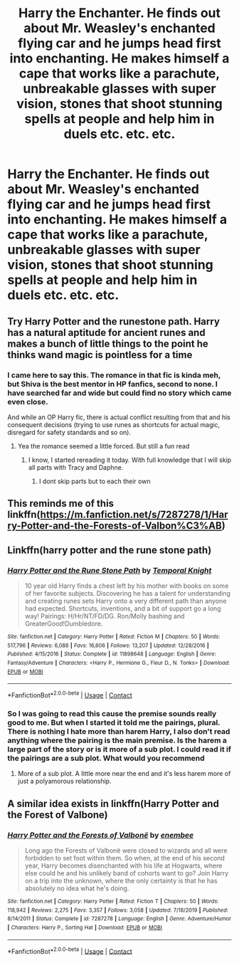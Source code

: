 #+TITLE: Harry the Enchanter. He finds out about Mr. Weasley's enchanted flying car and he jumps head first into enchanting. He makes himself a cape that works like a parachute, unbreakable glasses with super vision, stones that shoot stunning spells at people and help him in duels etc. etc. etc.

* Harry the Enchanter. He finds out about Mr. Weasley's enchanted flying car and he jumps head first into enchanting. He makes himself a cape that works like a parachute, unbreakable glasses with super vision, stones that shoot stunning spells at people and help him in duels etc. etc. etc.
:PROPERTIES:
:Author: maxart2001
:Score: 22
:DateUnix: 1598124759.0
:DateShort: 2020-Aug-23
:FlairText: Prompt
:END:

** Try Harry Potter and the runestone path. Harry has a natural aptitude for ancient runes and makes a bunch of little things to the point he thinks wand magic is pointless for a time
:PROPERTIES:
:Author: Aniki356
:Score: 12
:DateUnix: 1598126989.0
:DateShort: 2020-Aug-23
:END:

*** I came here to say this. The romance in that fic is kinda meh, but Shiva is the best mentor in HP fanfics, second to none. I have searched far and wide but could find no story which came even close.

And while an OP Harry fic, there is actual conflict resulting from that and his consequent decisions (trying to use runes as shortcuts for actual magic, disregard for safety standards and so on).
:PROPERTIES:
:Author: Hellstrike
:Score: 11
:DateUnix: 1598128846.0
:DateShort: 2020-Aug-23
:END:

**** Yea the romance seemed a little forced. But still a fun read
:PROPERTIES:
:Author: Aniki356
:Score: 5
:DateUnix: 1598129923.0
:DateShort: 2020-Aug-23
:END:

***** I know, I started rereading it today. With full knowledge that I will skip all parts with Tracy and Daphne.
:PROPERTIES:
:Author: Hellstrike
:Score: 4
:DateUnix: 1598132339.0
:DateShort: 2020-Aug-23
:END:

****** I dont skip parts but to each their own
:PROPERTIES:
:Author: Aniki356
:Score: 4
:DateUnix: 1598132780.0
:DateShort: 2020-Aug-23
:END:


** This reminds me of this linkffn([[https://m.fanfiction.net/s/7287278/1/Harry-Potter-and-the-Forests-of-Valbon%C3%AB]])
:PROPERTIES:
:Author: DarkSorcerer88
:Score: 5
:DateUnix: 1598138653.0
:DateShort: 2020-Aug-23
:END:


** Linkffn(harry potter and the rune stone path)
:PROPERTIES:
:Author: Aniki356
:Score: 3
:DateUnix: 1598127021.0
:DateShort: 2020-Aug-23
:END:

*** [[https://www.fanfiction.net/s/11898648/1/][*/Harry Potter and the Rune Stone Path/*]] by [[https://www.fanfiction.net/u/1057022/Temporal-Knight][/Temporal Knight/]]

#+begin_quote
  10 year old Harry finds a chest left by his mother with books on some of her favorite subjects. Discovering he has a talent for understanding and creating runes sets Harry onto a very different path than anyone had expected. Shortcuts, inventions, and a bit of support go a long way! Pairings: H/Hr/NT/FD/DG. Ron/Molly bashing and GreaterGood!Dumbledore.
#+end_quote

^{/Site/:} ^{fanfiction.net} ^{*|*} ^{/Category/:} ^{Harry} ^{Potter} ^{*|*} ^{/Rated/:} ^{Fiction} ^{M} ^{*|*} ^{/Chapters/:} ^{50} ^{*|*} ^{/Words/:} ^{517,796} ^{*|*} ^{/Reviews/:} ^{6,088} ^{*|*} ^{/Favs/:} ^{16,606} ^{*|*} ^{/Follows/:} ^{13,207} ^{*|*} ^{/Updated/:} ^{12/28/2016} ^{*|*} ^{/Published/:} ^{4/15/2016} ^{*|*} ^{/Status/:} ^{Complete} ^{*|*} ^{/id/:} ^{11898648} ^{*|*} ^{/Language/:} ^{English} ^{*|*} ^{/Genre/:} ^{Fantasy/Adventure} ^{*|*} ^{/Characters/:} ^{<Harry} ^{P.,} ^{Hermione} ^{G.,} ^{Fleur} ^{D.,} ^{N.} ^{Tonks>} ^{*|*} ^{/Download/:} ^{[[http://www.ff2ebook.com/old/ffn-bot/index.php?id=11898648&source=ff&filetype=epub][EPUB]]} ^{or} ^{[[http://www.ff2ebook.com/old/ffn-bot/index.php?id=11898648&source=ff&filetype=mobi][MOBI]]}

--------------

*FanfictionBot*^{2.0.0-beta} | [[https://github.com/FanfictionBot/reddit-ffn-bot/wiki/Usage][Usage]] | [[https://www.reddit.com/message/compose?to=tusing][Contact]]
:PROPERTIES:
:Author: FanfictionBot
:Score: 6
:DateUnix: 1598127044.0
:DateShort: 2020-Aug-23
:END:


*** So I was going to read this cause the premise sounds really good to me. But when I started it told me the pairings, plural. There is nothing I hate more than harem Harry, I also don't read anything where the pairing is the main premise. Is the harem a large part of the story or is it more of a sub plot. I could read it if the pairings are a sub plot. What would you recommend
:PROPERTIES:
:Author: SerMickeyoftheVale
:Score: 3
:DateUnix: 1598149721.0
:DateShort: 2020-Aug-23
:END:

**** More of a sub plot. A little more near the end and it's less harem more of just a polyamorous relationship.
:PROPERTIES:
:Author: Aniki356
:Score: 5
:DateUnix: 1598150904.0
:DateShort: 2020-Aug-23
:END:


** A similar idea exists in linkffn(Harry Potter and the Forest of Valbone)
:PROPERTIES:
:Author: ScionOfLucifer
:Score: 2
:DateUnix: 1598171172.0
:DateShort: 2020-Aug-23
:END:

*** [[https://www.fanfiction.net/s/7287278/1/][*/Harry Potter and the Forests of Valbonë/*]] by [[https://www.fanfiction.net/u/980211/enembee][/enembee/]]

#+begin_quote
  Long ago the Forests of Valbonë were closed to wizards and all were forbidden to set foot within them. So when, at the end of his second year, Harry becomes disenchanted with his life at Hogwarts, where else could he and his unlikely band of cohorts want to go? Join Harry on a trip into the unknown, where the only certainty is that he has absolutely no idea what he's doing.
#+end_quote

^{/Site/:} ^{fanfiction.net} ^{*|*} ^{/Category/:} ^{Harry} ^{Potter} ^{*|*} ^{/Rated/:} ^{Fiction} ^{T} ^{*|*} ^{/Chapters/:} ^{50} ^{*|*} ^{/Words/:} ^{118,942} ^{*|*} ^{/Reviews/:} ^{2,275} ^{*|*} ^{/Favs/:} ^{3,357} ^{*|*} ^{/Follows/:} ^{3,058} ^{*|*} ^{/Updated/:} ^{7/18/2019} ^{*|*} ^{/Published/:} ^{8/14/2011} ^{*|*} ^{/Status/:} ^{Complete} ^{*|*} ^{/id/:} ^{7287278} ^{*|*} ^{/Language/:} ^{English} ^{*|*} ^{/Genre/:} ^{Adventure/Humor} ^{*|*} ^{/Characters/:} ^{Harry} ^{P.,} ^{Sorting} ^{Hat} ^{*|*} ^{/Download/:} ^{[[http://www.ff2ebook.com/old/ffn-bot/index.php?id=7287278&source=ff&filetype=epub][EPUB]]} ^{or} ^{[[http://www.ff2ebook.com/old/ffn-bot/index.php?id=7287278&source=ff&filetype=mobi][MOBI]]}

--------------

*FanfictionBot*^{2.0.0-beta} | [[https://github.com/FanfictionBot/reddit-ffn-bot/wiki/Usage][Usage]] | [[https://www.reddit.com/message/compose?to=tusing][Contact]]
:PROPERTIES:
:Author: FanfictionBot
:Score: 2
:DateUnix: 1598171195.0
:DateShort: 2020-Aug-23
:END:
